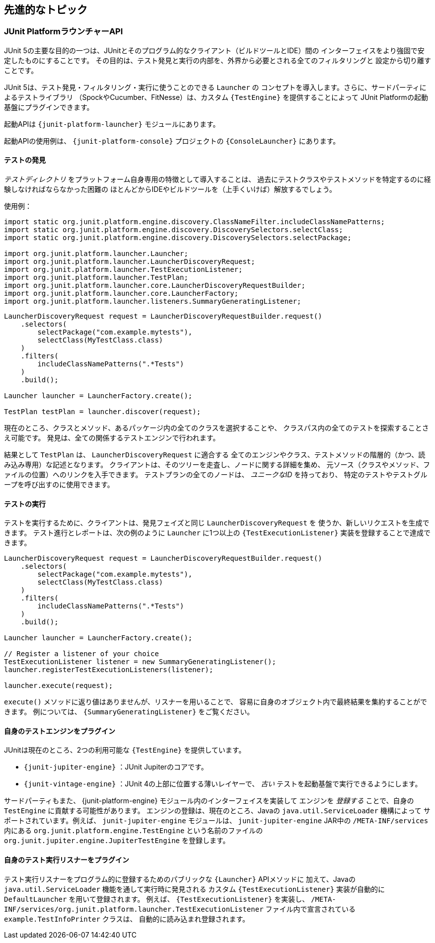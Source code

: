 [[advanced-topics]]
== 先進的なトピック

[[launcher-api]]
=== JUnit PlatformラウンチャーAPI

JUnit 5の主要な目的の一つは、JUnitとそのプログラム的なクライアント（ビルドツールとIDE）間の
インターフェイスをより強固で安定したものにすることです。
その目的は、テスト発見と実行の内部を、外界から必要とされる全てのフィルタリングと
設定から切り離すことです。

JUnit 5は、テスト発見・フィルタリング・実行に使うことのできる `Launcher` の
コンセプトを導入します。さらに、サードパーティによるテストライブラリ
（SpockやCucumber、FitNesse）は、カスタム `{TestEngine}` を提供することによって
JUnit Platformの起動基盤にプラグインできます。

起動APIは `{junit-platform-launcher}` モジュールにあります。

起動APIの使用例は、 `{junit-platform-console}` プロジェクトの `{ConsoleLauncher}` にあります。

[[launcher-api-discovery]]
==== テストの発見

_テストディレクトリ_ をプラットフォーム自身専用の特徴として導入することは、
過去にテストクラスやテストメソッドを特定するのに経験しなければならなかった困難の
ほとんどからIDEやビルドツールを（上手くいけば）解放するでしょう。

使用例：

[source,java]
----
import static org.junit.platform.engine.discovery.ClassNameFilter.includeClassNamePatterns;
import static org.junit.platform.engine.discovery.DiscoverySelectors.selectClass;
import static org.junit.platform.engine.discovery.DiscoverySelectors.selectPackage;

import org.junit.platform.launcher.Launcher;
import org.junit.platform.launcher.LauncherDiscoveryRequest;
import org.junit.platform.launcher.TestExecutionListener;
import org.junit.platform.launcher.TestPlan;
import org.junit.platform.launcher.core.LauncherDiscoveryRequestBuilder;
import org.junit.platform.launcher.core.LauncherFactory;
import org.junit.platform.launcher.listeners.SummaryGeneratingListener;
----

[source,java]
----
LauncherDiscoveryRequest request = LauncherDiscoveryRequestBuilder.request()
    .selectors(
        selectPackage("com.example.mytests"),
        selectClass(MyTestClass.class)
    )
    .filters(
        includeClassNamePatterns(".*Tests")
    )
    .build();

Launcher launcher = LauncherFactory.create();

TestPlan testPlan = launcher.discover(request);
----

現在のところ、クラスとメソッド、あるパッケージ内の全てのクラスを選択することや、
クラスパス内の全てのテストを探索することさえ可能です。
発見は、全ての関係するテストエンジンで行われます。

結果として `TestPlan` は、 `LauncherDiscoveryRequest` に適合する
全てのエンジンやクラス、テストメソッドの階層的（かつ、読み込み専用）な記述となります。
クライアントは、そのツリーを走査し、ノードに関する詳細を集め、
元ソース（クラスやメソッド、ファイルの位置）へのリンクを入手できます。
テストプランの全てのノードは、 _ユニークなID_ を持っており、
特定のテストやテストグループを呼び出すのに使用できます。

[[launcher-api-execution]]
==== テストの実行

テストを実行するために、クライアントは、発見フェイズと同じ `LauncherDiscoveryRequest` を
使うか、新しいリクエストを生成できます。
テスト進行とレポートは、次の例のように `Launcher` に1つ以上の
`{TestExecutionListener}` 実装を登録することで達成できます。

[source,java]
----
LauncherDiscoveryRequest request = LauncherDiscoveryRequestBuilder.request()
    .selectors(
        selectPackage("com.example.mytests"),
        selectClass(MyTestClass.class)
    )
    .filters(
        includeClassNamePatterns(".*Tests")
    )
    .build();

Launcher launcher = LauncherFactory.create();

// Register a listener of your choice
TestExecutionListener listener = new SummaryGeneratingListener();
launcher.registerTestExecutionListeners(listener);

launcher.execute(request);
----

`execute()` メソッドに返り値はありませんが、リスナーを用いることで、
容易に自身のオブジェクト内で最終結果を集約することができます。
例については、 `{SummaryGeneratingListener}` をご覧ください。

[[launcher-api-engines-custom]]
==== 自身のテストエンジンをプラグイン

JUnitは現在のところ、2つの利用可能な `{TestEngine}` を提供しています。

* `{junit-jupiter-engine}` ：JUnit Jupiterのコアです。
* `{junit-vintage-engine}` ：JUnit 4の上部に位置する薄いレイヤーで、
                            _古い_ テストを起動基盤で実行できるようにします。

サードパーティもまた、 {junit-platform-engine} モジュール内のインターフェイスを実装して
エンジンを _登録する_ ことで、自身の `TestEngine` に貢献する可能性があります。
エンジンの登録は、現在のところ、Javaの `java.util.ServiceLoader` 機構によって
サポートされています。例えば、 `junit-jupiter-engine` モジュールは、
`junit-jupiter-engine` JAR中の `/META-INF/services` 内にある
`org.junit.platform.engine.TestEngine` という名前のファイルの
`org.junit.jupiter.engine.JupiterTestEngine` を登録します。

[[launcher-api-listeners-custom]]
==== 自身のテスト実行リスナーをプラグイン

テスト実行リスナーをプログラム的に登録するためのパブリックな `{Launcher}` APIメソッドに
加えて、Javaの `java.util.ServiceLoader` 機能を通して実行時に発見される
カスタム `{TestExecutionListener}` 実装が自動的に `DefaultLauncher` を用いて登録されます。
例えば、 `{TestExecutionListener}` を実装し、
`/META-INF/services/org.junit.platform.launcher.TestExecutionListener`
ファイル内で宣言されている `example.TestInfoPrinter` クラスは、
自動的に読み込まれ登録されます。